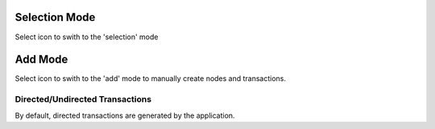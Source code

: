 Selection Mode
--------------

Select |resources-select.png| icon to swith to the 'selection' mode

Add Mode
--------

Select |resources-add.png| icon to swith to the 'add' mode to manually create nodes and transactions.

Directed/Undirected Transactions
````````````````````````````````

By default, directed transactions are generated by the application.

.. |resources-select.png| image:: resources-select.png

.. |resources-add.png| image:: resources-add.png

.. |resources-directed.png| image:: resources-directed.png

.. |resources-undirected.png| image:: resources-undirected.png


.. help-id: au.gov.asd.tac.constellation.graph.interaction.addmode
